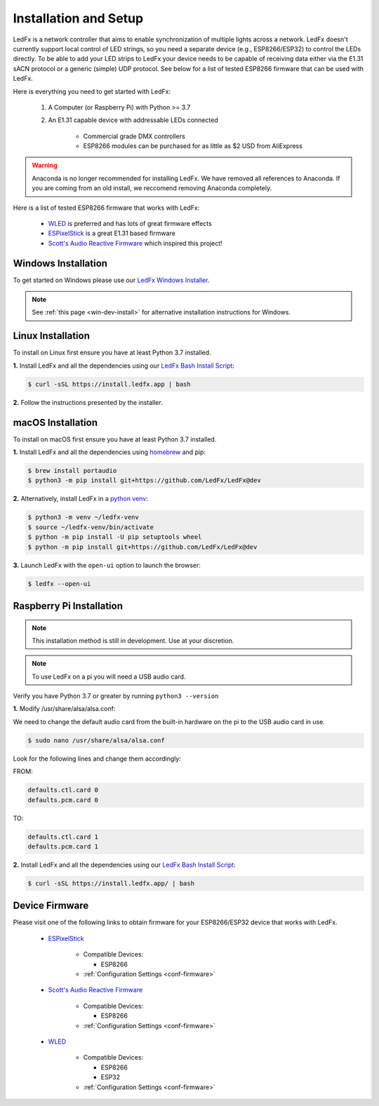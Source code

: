 ============================
   Installation and Setup
============================

LedFx is a network controller that aims to enable synchronization of multiple lights across a network.
LedFx doesn't currently support local control of LED strings, so you need a separate device
(e.g., ESP8266/ESP32) to control the LEDs directly. To be able to add your LED strips to LedFx your device
needs to be capable of receiving data either via the E1.31 sACN protocol or a generic (simple)
UDP protocol. See below for a list of tested ESP8266 firmware that can be used with LedFx.

Here is everything you need to get started with LedFx:

    #. A Computer (or Raspberry Pi) with Python >= 3.7
    #. An E1.31 capable device with addressable LEDs connected

        - Commercial grade DMX controllers
        - ESP8266 modules can be purchased for as little as $2 USD from AliExpress

.. warning:: Anaconda is no longer recommended for installing LedFx. We have removed all references to Anaconda. If you are coming from an old install, we reccomend removing Anaconda completely.

Here is a list of tested ESP8266 firmware that works with LedFx:

    - WLED_ is preferred and has lots of great firmware effects
    - ESPixelStick_ is a great E1.31 based firmware
    - `Scott's Audio Reactive Firmware`_ which inspired this project!

Windows Installation
----------------------

To get started on Windows please use our `LedFx Windows Installer`_.

.. note:: See :ref:`this page <win-dev-install>` for alternative installation instructions for Windows.

Linux Installation
--------------------

To install on Linux first ensure you have at least Python 3.7 installed.

**1.** Install LedFx and all the dependencies using our `LedFx Bash Install Script`_:

.. code:: console

    $ curl -sSL https://install.ledfx.app | bash

**2.** Follow the instructions presented by the installer.

macOS Installation
--------------------

To install on macOS first ensure you have at least Python 3.7 installed.

**1.** Install LedFx and all the dependencies using `homebrew`_ and pip:

.. code:: console

    $ brew install portaudio
    $ python3 -m pip install git+https://github.com/LedFx/LedFx@dev

**2.** Alternatively, install LedFx in a `python venv`_:

.. code:: console

    $ python3 -m venv ~/ledfx-venv
    $ source ~/ledfx-venv/bin/activate
    $ python -m pip install -U pip setuptools wheel
    $ python -m pip install git+https://github.com/LedFx/LedFx@dev

**3.** Launch LedFx with the ``open-ui`` option to launch the browser:

.. code:: console

    $ ledfx --open-ui

Raspberry Pi Installation
---------------------------

.. note::
  This installation method is still in development. Use at your discretion.

.. note::
  To use LedFx on a pi you will need a USB audio card.

Verify you have Python 3.7 or greater by running ``python3 --version``

**1.** Modify /usr/share/alsa/alsa.conf:

We need to change the default audio card from the built-in hardware on the pi to the USB audio card in use.

.. code:: console

    $ sudo nano /usr/share/alsa/alsa.conf

Look for the following lines and change them accordingly:

FROM:

.. code-block:: shell

    defaults.ctl.card 0
    defaults.pcm.card 0

TO:

.. code-block:: shell

    defaults.ctl.card 1
    defaults.pcm.card 1

**2.** Install LedFx and all the dependencies using our `LedFx Bash Install Script`_:

.. code:: console

    $ curl -sSL https://install.ledfx.app/ | bash

Device Firmware
-----------------

Please visit one of the following links to obtain firmware for your ESP8266/ESP32 device that works with LedFx.

    * ESPixelStick_

        - Compatible Devices:

          - ESP8266

        - :ref:`Configuration Settings <conf-firmware>`

    * `Scott's Audio Reactive Firmware`_

        - Compatible Devices:

          - ESP8266

        - :ref:`Configuration Settings <conf-firmware>`

    * WLED_

        - Compatible Devices:

          - ESP8266
          - ESP32

        - :ref:`Configuration Settings <conf-firmware>`

.. Links Down Here

.. _`LedFx Windows Installer`: http://ledfx.app/download
.. _`LedFx Bash Install Script`: https://install.ledfx.app
.. _`homebrew`: https://docs.brew.sh/Installation
.. _`python venv`: https://docs.python.org/3/tutorial/venv.html
.. _`Scott's Audio Reactive Firmware`: https://github.com/scottlawsonbc/audio-reactive-led-strip
.. _ESPixelStick: https://github.com/forkineye/ESPixelStick
.. _WLED: https://github.com/Aircoookie/WLED
